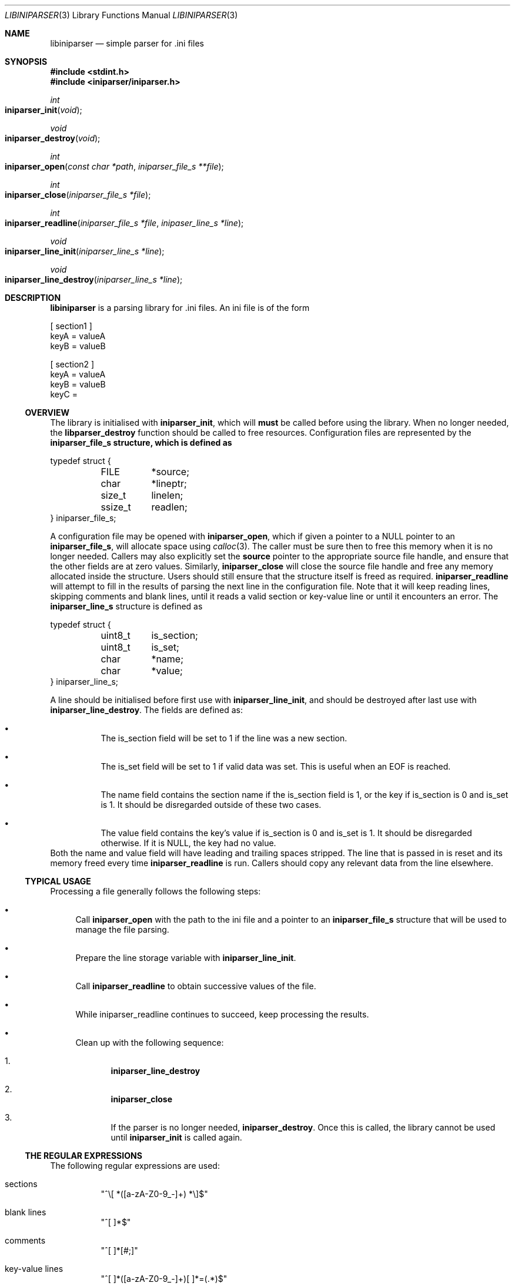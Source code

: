 .Dd Sep 9, 2015
.Dt LIBINIPARSER 3
.Os
.Sh NAME
.Nm libiniparser
.Nd simple parser for .ini files
.Sh SYNOPSIS
.In stdint.h
.In iniparser/iniparser.h
.Ft int
.Fo iniparser_init
.Fa void
.Fc
.Ft void
.Fo iniparser_destroy
.Fa void
.Fc
.Ft int
.Fo iniparser_open
.Fa "const char *path"
.Fa "iniparser_file_s **file"
.Fc
.Ft int
.Fo iniparser_close
.Fa "iniparser_file_s *file"
.Fc
.Ft int
.Fo iniparser_readline
.Fa "iniparser_file_s *file"
.Fa "inipaser_line_s *line"
.Fc
.Ft void
.Fo iniparser_line_init
.Fa "iniparser_line_s *line"
.Fc
.Ft void
.Fo iniparser_line_destroy
.Fa "iniparser_line_s *line"
.Fc
.Sh DESCRIPTION
.Nm
is a parsing library for .ini files. An ini file is of the form
.Bd -literal
[ section1 ]
keyA = valueA
keyB = valueB

[ section2 ]
keyA = valueA
keyB = valueB
keyC =
.Ed
.Ss OVERVIEW
The library is initialised with
.Nm iniparser_init ,
which will
.Sy must
be called before using the library. When no longer needed, the
.Nm libparser_destroy
function should be called to free resources.
Configuration files are represented by the
.Nm iniparser_file_s structure, which is defined as
.Bd -literal
typedef struct {
	FILE	*source;
	char	*lineptr;
	size_t	 linelen;
	ssize_t	 readlen;
} iniparser_file_s;
.Ed
.Pp
A configuration file may be opened with
.Nm iniparser_open ,
which if given a pointer to a NULL pointer to an
.Nm iniparser_file_s ,
will allocate space using
.Xr calloc 3 .
The caller must be sure then to free this memory when it is no longer
needed. Callers may also explicitly set the
.Ic source
pointer to the appropriate source file handle, and ensure that the
other fields are at zero values. Similarly,
.Nm iniparser_close
will close the source file handle and free any memory allocated inside
the structure. Users should still ensure that the structure itself is
freed as required.
.Nm iniparser_readline
will attempt to fill in the results of parsing the next line in the
configuration file. Note that it will keep reading lines, skipping
comments and blank lines, until it reads a valid section or key-value
line or until it encounters an error. The
.Nm iniparser_line_s
structure is defined as
.Bd -literal
typedef struct {
	uint8_t	 is_section;
	uint8_t	 is_set;
	char	*name;
	char	*value;
} iniparser_line_s;
.Ed
.Pp
A line should be initialised before first use with
.Nm iniparser_line_init ,
and should be destroyed after last use with
.Nm iniparser_line_destroy .
The fields are defined as:
.Bl -bullet -width Ds
.It
The is_section field will be set to 1 if the line was a new section.
.It
The is_set field will be set to 1 if valid data was set. This is
useful when an EOF is reached.
.It
The name field contains the section name if the is_section field is 1,
or the key if is_section is 0 and is_set is 1. It should be
disregarded outside of these two cases.
.It
The value field contains the key's value if is_section is 0 and is_set
is 1. It should be disregarded otherwise. If it is NULL, the key had
no value.
.El
Both the name and value field will have leading and trailing spaces
stripped. The line that is passed in is reset and its memory freed
every time
.Nm iniparser_readline
is run. Callers should copy any relevant data from the line elsewhere.
.Ss TYPICAL USAGE
Processing a file
generally follows the following steps:
.Bl -bullet
.It
Call
.Nm iniparser_open
with the path to the ini file and a pointer to an
.Nm iniparser_file_s
structure that will be used to manage the file parsing.
.It
Prepare the line storage variable with
.Nm iniparser_line_init .
.It
Call
.Nm iniparser_readline
to obtain successive values of the file.
.It
While iniparser_readline continues to succeed, keep processing the
results.
.It
Clean up with the following sequence:
.Bl -enum
.It
.Nm iniparser_line_destroy
.It
.Nm iniparser_close
.It
If the parser is no longer needed,
.Nm iniparser_destroy .
Once this is called, the library cannot be used until
.Nm iniparser_init
is called again.
.El
.El
.Ss THE REGULAR EXPRESSIONS
The following regular expressions are used:
.Bl -tag -width Ds
.It sections
"^\\[ *([a-zA-Z0-9_-]+) *\\]$"
.It blank lines
"^[ \t]*$"
.It comments
"^[ \t]*[#;]"
.It key-value lines
"^[ \t]*([a-zA-Z0-9_-]+)[ \t]*=(.*)$"
.El
.Sh RETURN VALUES
.Nm iniparser_init ,
.Nm iniparser_open ,
and
.Nm iniparser_readline
all return 0 on success and -1 on failure. Additionally,
.Nm iniparser_readline
uses 1 to signal EOF; the line value should be checked to determine if
there is new data and the file closed.
.Sh EXAMPLES
The following program will parse the files specified on the command
line and print sections and key/value pairs.
.Bd -literal
#include <stdint.h>
#include <stdio.h>
#include <stdlib.h>

#include "iniparser/iniparser.h"


int
main(int argc, char *argv[])
{
	iniparser_file_s	*file = NULL;
	iniparser_line_s	 line;
	int			 i;
	int			 ret;

	ret = iniparser_init();
	if (0 != ret) {
		fprintf(stderr, "init failed: %d\n", ret);
		goto exit;
	}

	argc--;
	argv++;

	for (i = 0; i < argc; i++) {
		printf("Processing %s\n", argv[i]);
		ret = iniparser_open(argv[i], &file);
		if (0 != ret) {
			perror("_open");
			fprintf(stderr, "retval: %d\n", ret);
			goto exit;
		}
		iniparser_line_init(&line);

		while (1) {
			ret = iniparser_readline(file, &line);
			/* -1 is returned on error. */
			if (-1 == ret) {
				perror("_readline");
				fprintf(stderr, "retval: %d\n", ret);
				goto exit;
			}
			/* 1 means EOF. */
			else if (1 == ret) {
				ret = 0;
				break;
			}

			if (line.is_section) {
				printf("Now in section '%s'\n", line.name);
			}
			else {
				printf("Read key '%s' with value '%s'\n",
				    line.name, line.value);
			}

			iniparser_line_destroy(&line);		
		}

		iniparser_close(file);
		free(file);
		file = NULL;
		iniparser_line_destroy(&line);		
	}

exit:
	iniparser_line_destroy(&line);	
	if (argc > 0) {
		iniparser_destroy();
	}

	return ret==0;
}
.Ed
.Sh ERRORS
.Nm iniparser_open
will fail if its
.Ic file
argument is NULL, the call to
.Xr calloc 3
fails, or the source file could not be opened. Note that in the case
where memory is allocated by the library, it will be freed on exit.
.Pp
.Nm iniparser_close
returns the exit value of the call to
.Xr fclose 3 .
.Pp
.Nm iniparser_readline
will fail if there are any improperly formatted lines; comments and
blank lines will be skipped. It will also fail if it fails to read
a line from the file.
.Sh AUTHORS
.Nm
was written by
.An Kyle Isom Aq Mt kyle@tyrfingr.is .
.Sh LICENSE
.Nm
is released under the MIT license.
